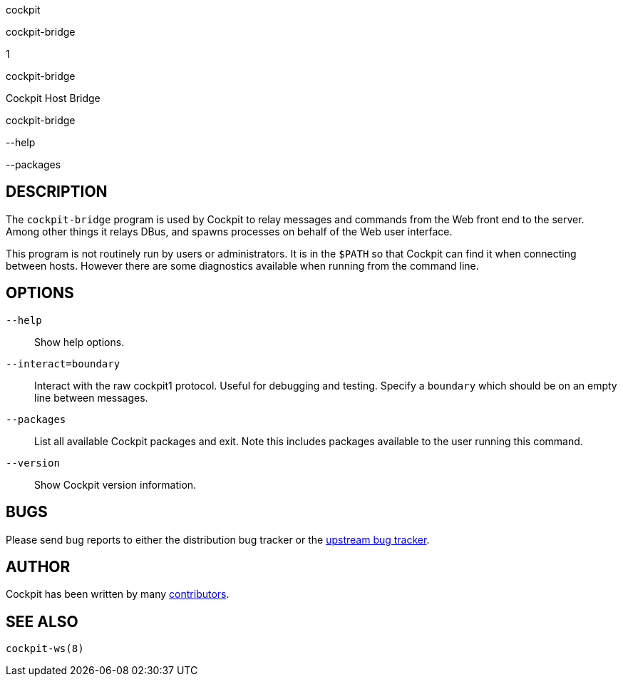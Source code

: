 cockpit

cockpit-bridge

1

cockpit-bridge

Cockpit Host Bridge

cockpit-bridge

--help

--packages

[[cockpit-bridge-description]]
== DESCRIPTION

The `cockpit-bridge` program is used by Cockpit to relay messages and
commands from the Web front end to the server. Among other things it
relays DBus, and spawns processes on behalf of the Web user interface.

This program is not routinely run by users or administrators. It is in
the `$PATH` so that Cockpit can find it when connecting between hosts.
However there are some diagnostics available when running from the
command line.

[[cockpit-bridge-options]]
== OPTIONS

`--help`::
  Show help options.
`--interact=boundary`::
  Interact with the raw cockpit1 protocol. Useful for debugging and
  testing. Specify a `boundary` which should be on an empty line between
  messages.
`--packages`::
  List all available Cockpit packages and exit. Note this includes
  packages available to the user running this command.
`--version`::
  Show Cockpit version information.

[[cockpit-bridge-bugs]]
== BUGS

Please send bug reports to either the distribution bug tracker or the
https://github.com/cockpit-project/cockpit/issues/new[upstream bug
tracker].

[[cockpit-bridge-author]]
== AUTHOR

Cockpit has been written by many
https://github.com/cockpit-project/cockpit/[contributors].

[[cockpit-bridge-also]]
== SEE ALSO

`cockpit-ws(8)`
